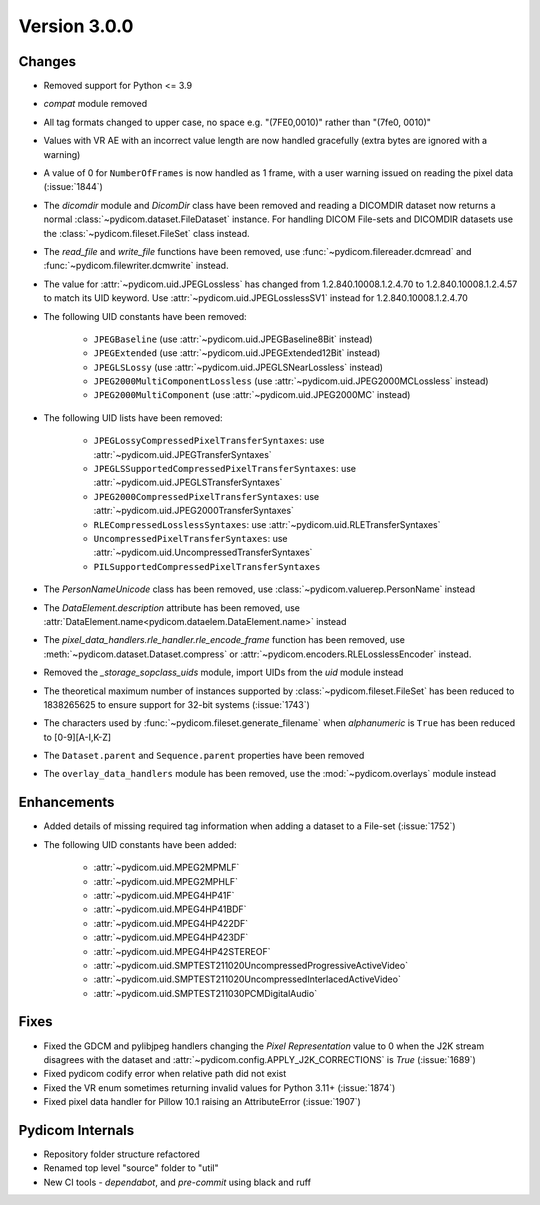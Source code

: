 Version 3.0.0
=================================

Changes
-------
* Removed support for Python <= 3.9
* `compat` module removed
* All tag formats changed to upper case, no space e.g. "(7FE0,0010)" rather than "(7fe0, 0010)"
* Values with VR AE with an incorrect value length are now handled
  gracefully (extra bytes are ignored with a warning)
* A value of 0 for ``NumberOfFrames`` is now handled as 1 frame, with a user warning issued
  on reading the pixel data (:issue:`1844`)
* The `dicomdir` module and `DicomDir` class have been removed and reading a
  DICOMDIR dataset now returns a normal :class:`~pydicom.dataset.FileDataset` instance.
  For handling DICOM File-sets and DICOMDIR datasets use the
  :class:`~pydicom.fileset.FileSet` class instead.
* The `read_file` and `write_file` functions have been removed, use
  :func:`~pydicom.filereader.dcmread` and :func:`~pydicom.filewriter.dcmwrite`
  instead.
* The value for :attr:`~pydicom.uid.JPEGLossless` has changed from
  1.2.840.10008.1.2.4.70 to 1.2.840.10008.1.2.4.57 to match its UID keyword. Use
  :attr:`~pydicom.uid.JPEGLosslessSV1` instead for 1.2.840.10008.1.2.4.70
* The following UID constants have been removed:

    * ``JPEGBaseline`` (use :attr:`~pydicom.uid.JPEGBaseline8Bit` instead)
    * ``JPEGExtended`` (use :attr:`~pydicom.uid.JPEGExtended12Bit` instead)
    * ``JPEGLSLossy`` (use :attr:`~pydicom.uid.JPEGLSNearLossless` instead)
    * ``JPEG2000MultiComponentLossless`` (use
      :attr:`~pydicom.uid.JPEG2000MCLossless` instead)
    * ``JPEG2000MultiComponent`` (use :attr:`~pydicom.uid.JPEG2000MC` instead)
* The following UID lists have been removed:

    * ``JPEGLossyCompressedPixelTransferSyntaxes``: use
      :attr:`~pydicom.uid.JPEGTransferSyntaxes`
    * ``JPEGLSSupportedCompressedPixelTransferSyntaxes``: use
      :attr:`~pydicom.uid.JPEGLSTransferSyntaxes`
    * ``JPEG2000CompressedPixelTransferSyntaxes``: use
      :attr:`~pydicom.uid.JPEG2000TransferSyntaxes`
    * ``RLECompressedLosslessSyntaxes``: use
      :attr:`~pydicom.uid.RLETransferSyntaxes`
    * ``UncompressedPixelTransferSyntaxes``: use
      :attr:`~pydicom.uid.UncompressedTransferSyntaxes`
    * ``PILSupportedCompressedPixelTransferSyntaxes``
* The `PersonNameUnicode` class has been removed, use
  :class:`~pydicom.valuerep.PersonName` instead
* The `DataElement.description` attribute has been removed, use
  :attr:`DataElement.name<pydicom.dataelem.DataElement.name>` instead
* The `pixel_data_handlers.rle_handler.rle_encode_frame` function has been
  removed, use :meth:`~pydicom.dataset.Dataset.compress` or
  :attr:`~pydicom.encoders.RLELosslessEncoder` instead.
* Removed the `_storage_sopclass_uids` module, import UIDs from the `uid` module
  instead
* The theoretical maximum number of instances supported by
  :class:`~pydicom.fileset.FileSet` has been reduced to 1838265625 to ensure support
  for 32-bit systems (:issue:`1743`)
* The characters used by :func:`~pydicom.fileset.generate_filename` when
  `alphanumeric` is ``True`` has been reduced to [0-9][A-I,K-Z]
* The ``Dataset.parent`` and ``Sequence.parent`` properties have been removed
* The ``overlay_data_handlers`` module has been removed, use the :mod:`~pydicom.overlays`
  module instead


Enhancements
------------
* Added details of missing required tag information when adding a dataset to a
  File-set (:issue:`1752`)
* The following UID constants have been added:

    * :attr:`~pydicom.uid.MPEG2MPMLF`
    * :attr:`~pydicom.uid.MPEG2MPHLF`
    * :attr:`~pydicom.uid.MPEG4HP41F`
    * :attr:`~pydicom.uid.MPEG4HP41BDF`
    * :attr:`~pydicom.uid.MPEG4HP422DF`
    * :attr:`~pydicom.uid.MPEG4HP423DF`
    * :attr:`~pydicom.uid.MPEG4HP42STEREOF`
    * :attr:`~pydicom.uid.SMPTEST211020UncompressedProgressiveActiveVideo`
    * :attr:`~pydicom.uid.SMPTEST211020UncompressedInterlacedActiveVideo`
    * :attr:`~pydicom.uid.SMPTEST211030PCMDigitalAudio`

Fixes
-----
* Fixed the GDCM and pylibjpeg handlers changing the *Pixel Representation* value to 0
  when the J2K stream disagrees with the dataset and
  :attr:`~pydicom.config.APPLY_J2K_CORRECTIONS` is `True` (:issue:`1689`)
* Fixed pydicom codify error when relative path did not exist
* Fixed the VR enum sometimes returning invalid values for Python 3.11+ (:issue:`1874`)
* Fixed pixel data handler for Pillow 10.1 raising an AttributeError (:issue:`1907`)

Pydicom Internals
-----------------
* Repository folder structure refactored
* Renamed top level "source" folder to "util"
* New CI tools - `dependabot`, and `pre-commit` using black and ruff

